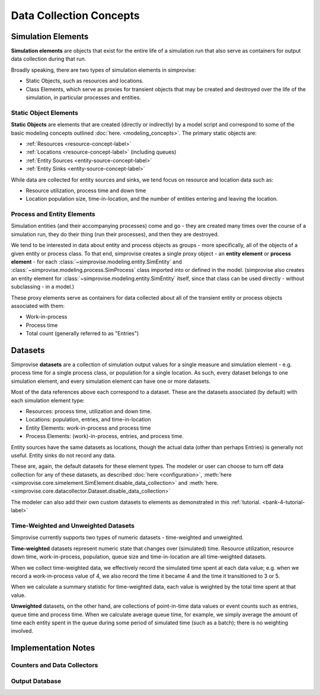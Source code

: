 ========================
Data Collection Concepts
========================

Simulation Elements
===================

**Simulation elements** are objects that exist for the entire life of a 
simulation run that also serve as containers for output data collection
during that run.

Broadly speaking, there are two types of simulation elements in simprovise:

* Static Objects, such as resources and locations.
* Class Elements, which serve as proxies for transient objects that may be
  created and destroyed over the life of the simulation, in particular 
  processes and entities.

Static Object Elements
----------------------

**Static Objects** are elements that are created (directly or indirectly)
by a model script and correspond to some of the basic modeling concepts 
outlined :doc:`here. <modeling_concepts>`. The primary static objects are:

* :ref:`Resources <resource-concept-label>`
* :ref:`Locations <resource-concept-label>` (including queues)
* :ref:`Entity Sources <entity-source-concept-label>`
* :ref:`Entity Sinks <entity-source-concept-label>`

While data are collected for entity sources and sinks, we tend focus on
resource and location data such as:

* Resource utilization, process time and down time
* Location population size, time-in-location, and the number of entities
  entering and leaving the location. 

Process and Entity Elements
---------------------------

Simulation entities (and their accompanying processes) come and go -
they are created many times over the course of a simulation run, they do
their thing (run their processes), and then they are destroyed.

We tend to be interested in data about entity and process objects as groups - 
more specifically, all of the objects of a given entity or process class.
To that end, simprovise creates a single proxy object - an **entity element**
or **process element** - for each 
:class:`~simprovise.modeling.entity.SimEntity` and
:class:`~simprovise.modeling.process.SimProcess` class imported into or 
defined in the model. (simprovise also creates an entity element for
:class:`~simprovise.modeling.entity.SimEntity` itself, since 
that class can be used directly - without subclassing - in a model.)

These proxy elements serve as containers for data collected about all
of the transient entity or process objects associated with them:

* Work-in-process
* Process time
* Total count (generally referred to as "Entries")

Datasets
========

Simprovise **datasets** are a collection of simulation output values for a
single measure and simulation element - e.g. process time for a single
process class, or population for a single location. As such, every
dataset belongs to one simulation element, and every simulation element can
have one or more datasets.

Most of the data references above each correspond to a dataset. These are
the datasets associated (by default) with each simulation element type:

* Resources: process time, utilization and down time.
* Locations: population, entries, and time-in-location
* Entity Elements: work-in-process and process time
* Process Elements: (work)-in-process, entries, and process time.

Entity sources have the same datasets as locations, though the actual data
(other than perhaps Entries) is generally not useful. Entity sinks do not
record any data.

These are, again, the default datasets for these element types. The 
modeler or user can choose to turn off data collection for any of these
datasets, as described :doc:`here <configuration>`, 
:meth:`here <simprovise.core.simelement.SimElement.disable_data_collection>` and
:meth:`here. <simprovise.core.datacollector.Dataset.disable_data_collection>`

The modeler can also add their own custom datasets to elements as
demonstrated in this :ref:`tutorial. <bank-4-tutorial-label>`

Time-Weighted and Unweighted Datasets
-------------------------------------

Simprovise currently supports two types of numeric datasets - time-weighted
and unweighted.

**Time-weighted** datasets represent numeric state that changes over
(simulated) time. Resource utilization, resource down time, work-in-process,
population, queue size and time-in-location are all 
time-weighted datasets.

When we collect time-weighted data, we effectively record the simulated
time spent at each data value; e.g. when we record a work-in-process value of
4, we also record the time it became 4 and the time it transitioned to 3 or 5.

When we calculate a summary statistic for time-weighted data, each value is
weighted by the total time spent at that value.

**Unweighted** datasets, on the other hand, are collections of point-in-time
data values or event counts such as entries, queue time and process time. 
When we calculate  average queue time, for example, we simply average the amount 
of time each entity spent in the queue during some period of simulated time
(such as a batch); there is no weighting involved.

Implementation Notes
====================

Counters and Data Collectors
----------------------------

Output Database
---------------